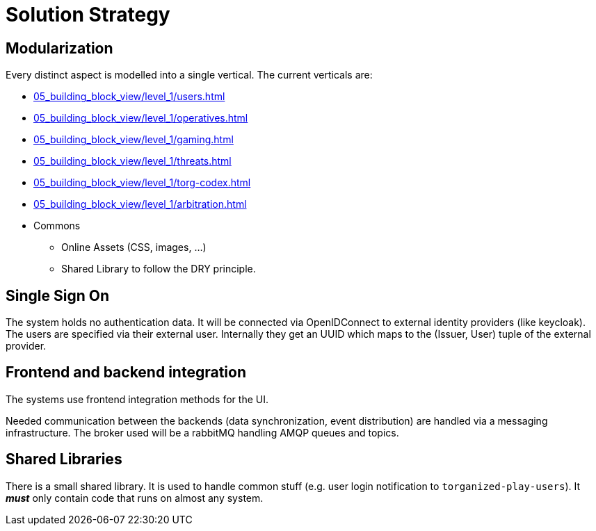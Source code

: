 [[section-solution-strategy]]
= Solution Strategy

ifndef::imagesdir[:imagesdir: ../images]

== Modularization

Every distinct aspect is modelled into a single vertical.
The current verticals are:

* xref:05_building_block_view/level_1/users.adoc[]
* xref:05_building_block_view/level_1/operatives.adoc[]
* xref:05_building_block_view/level_1/gaming.adoc[]
* xref:05_building_block_view/level_1/threats.adoc[]
* xref:05_building_block_view/level_1/torg-codex.adoc[]
* xref:05_building_block_view/level_1/arbitration.adoc[]
* Commons
** Online Assets (CSS, images, ...)
** Shared Library to follow the (((DRY))) DRY principle.


== Single Sign On

The system holds no authentication data.
It will be connected via OpenIDConnect to external identity providers (like keycloak).
The users are specified via their external user.
Internally they get an UUID which maps to the (Issuer, User) tuple of the external provider.


== Frontend and backend integration

The systems use frontend integration methods for the UI.

Needed communication between the backends (data synchronization, event distribution) are handled via a messaging infrastructure.
The broker used will be a rabbitMQ handling AMQP queues and topics.


== Shared Libraries

There is a small shared library.
It is used to handle common stuff (e.g. user login notification to `torganized-play-users`).
It _**must**_ only contain code that runs on almost any system.
